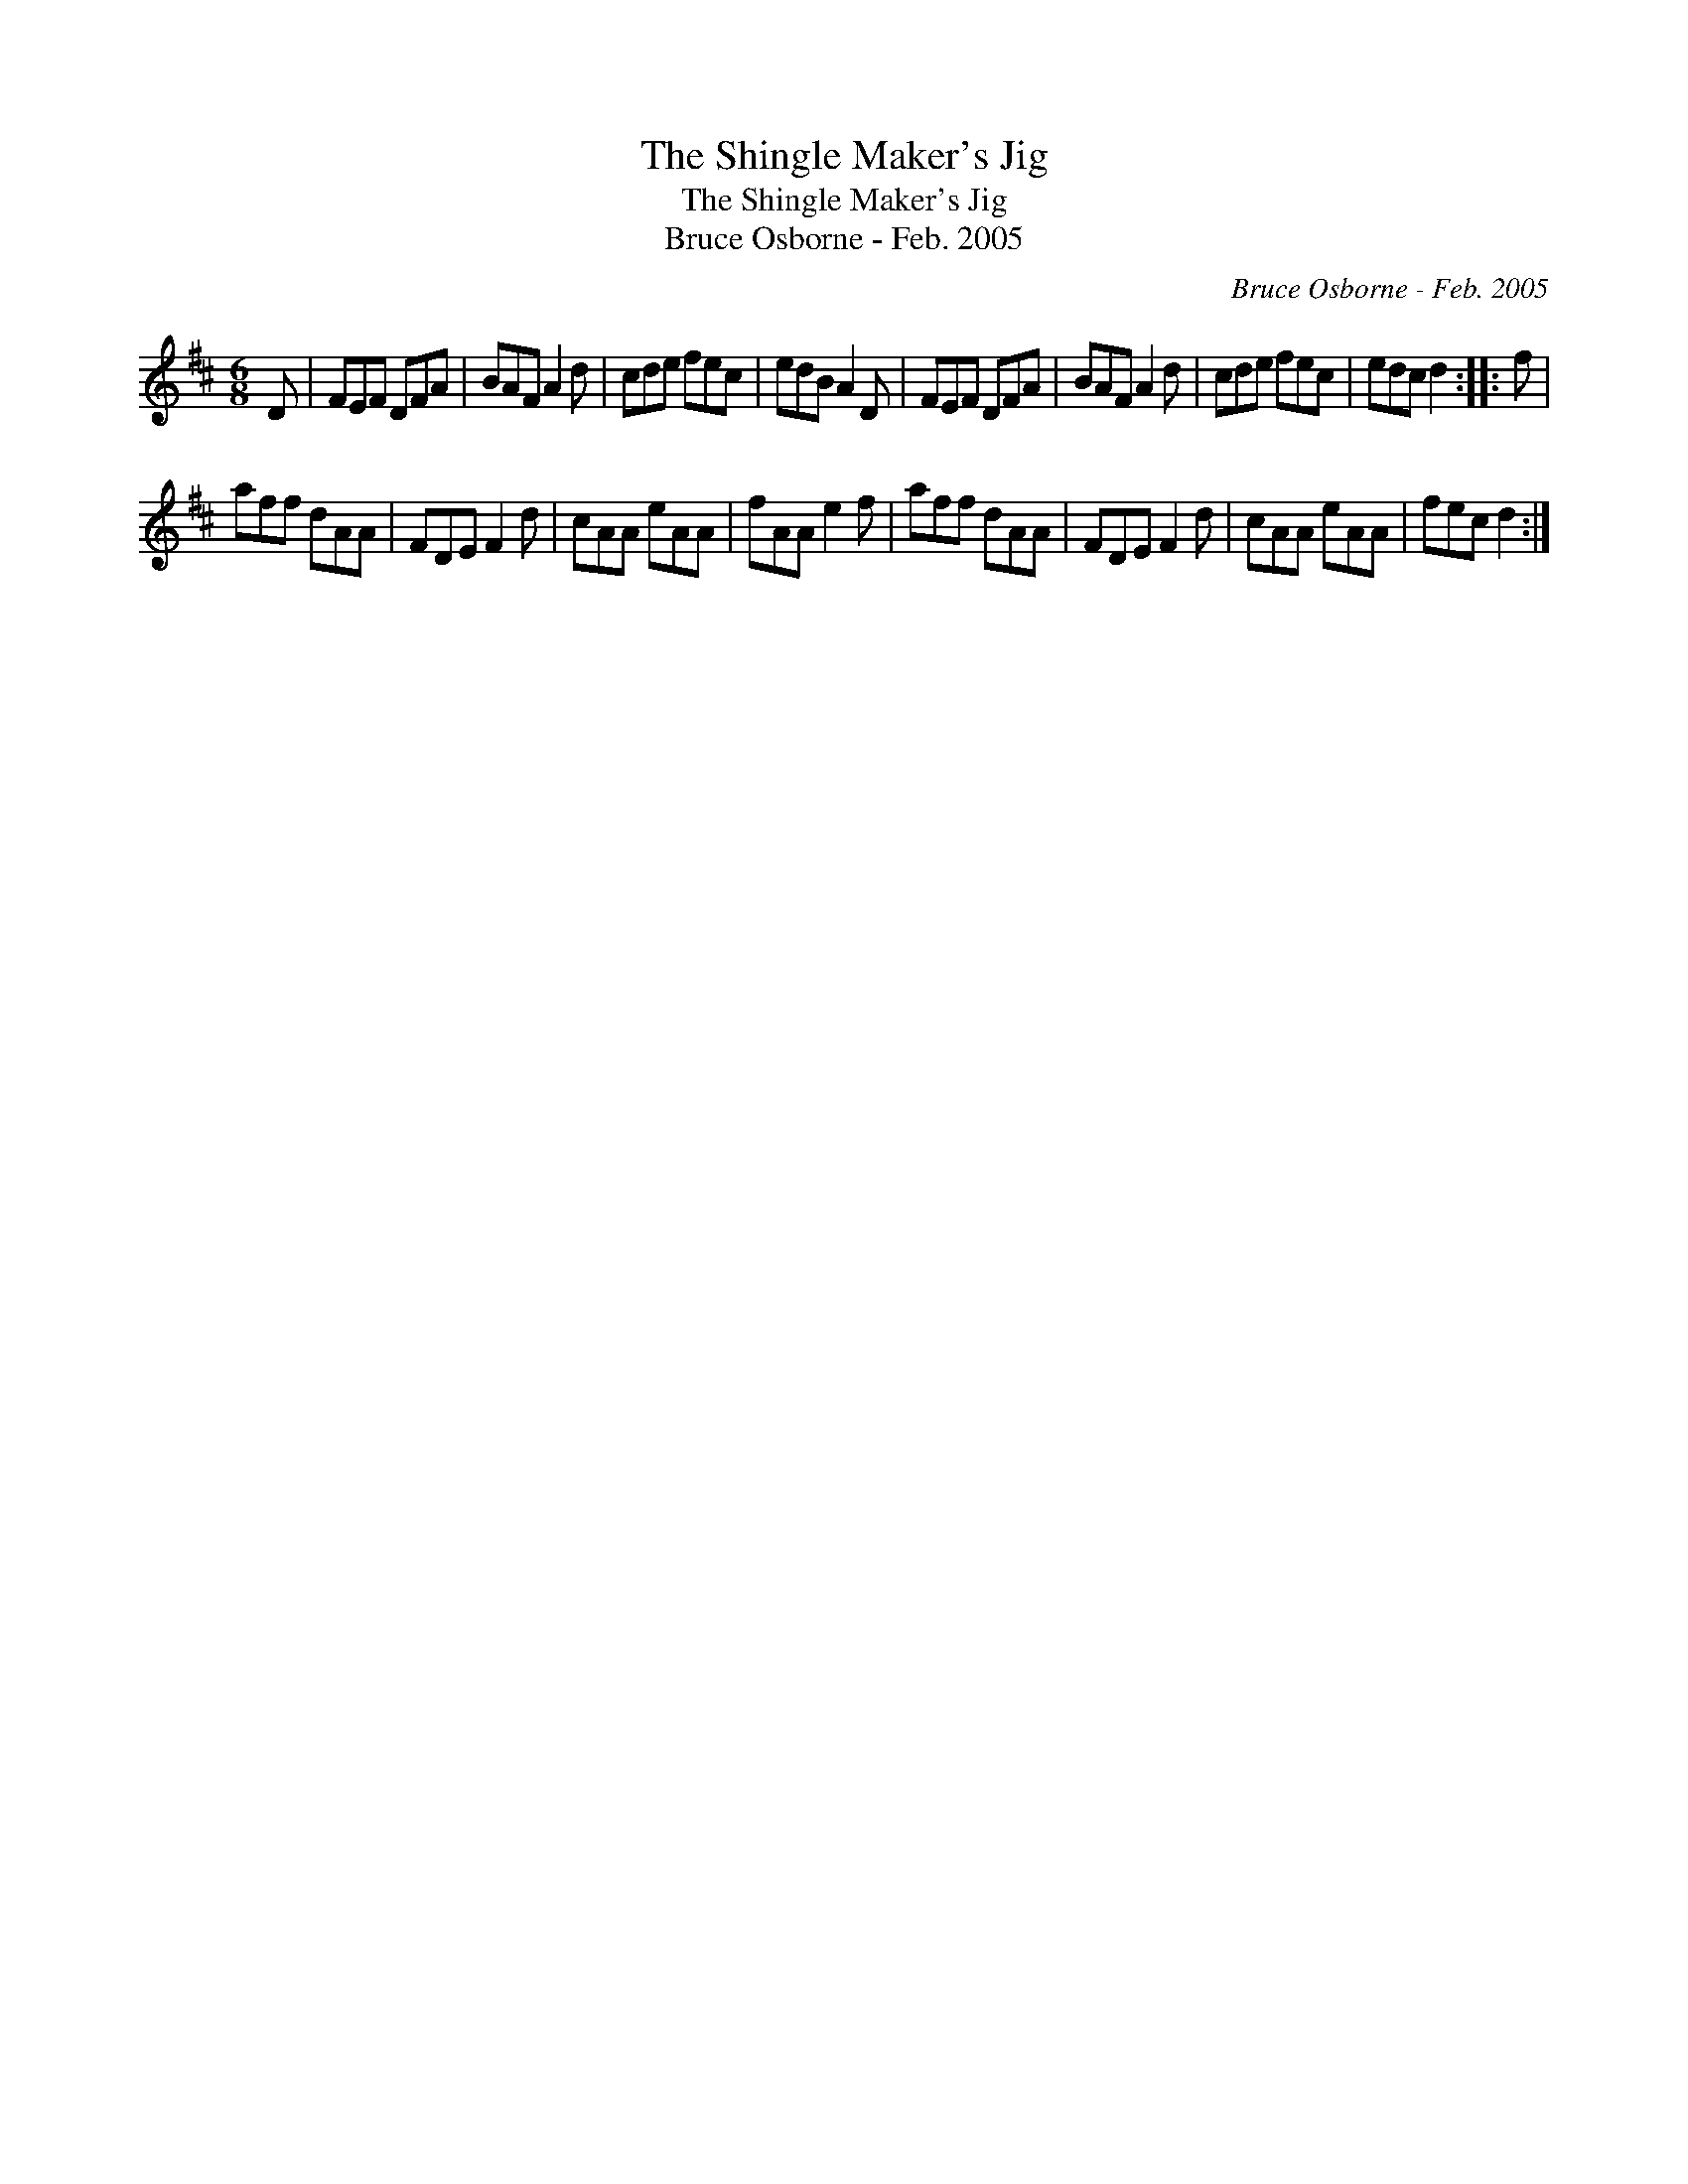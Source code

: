 X:1
T:The Shingle Maker's Jig
T:The Shingle Maker's Jig
T:Bruce Osborne - Feb. 2005
C:Bruce Osborne - Feb. 2005
L:1/8
M:6/8
K:D
V:1 treble 
V:1
 D | FEF DFA | BAF A2 d | cde fec | edB A2 D | FEF DFA | BAF A2 d | cde fec | edc d2 :: f | %10
 aff dAA | FDE F2 d | cAA eAA | fAA e2 f | aff dAA | FDE F2 d | cAA eAA | fec d2 :| %18

